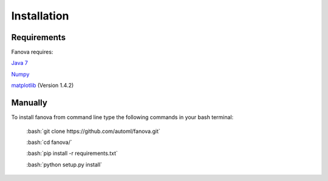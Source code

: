 Installation
============

.. role:: bash(code)
    :language: bash

Requirements
------------
Fanova requires:


`Java 7 <https://jdk7.java.net/download.html>`_

`Numpy <https://pypi.python.org/pypi/numpy>`_

`matplotlib <http://matplotlib.org/>`_ (Version 1.4.2)


Manually
------------

To install fanova from command line type the following commands in your bash terminal:

	:bash:`git clone https://github.com/automl/fanova.git`

	:bash:`cd fanova/`
	
	:bash:`pip install -r requirements.txt`

	:bash:`python setup.py install`


